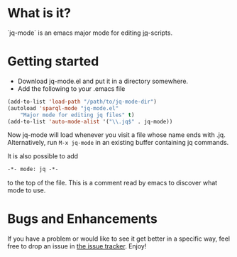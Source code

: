 * What is it?
  `jq-mode` is an emacs major mode for editing [[https://github.com/stedolan/jq][jq]]-scripts.

* Getting started
  - Download jq-mode.el and put it in a directory somewhere.
  - Add the following to your .emacs file

  #+BEGIN_SRC emacs-lisp
  (add-to-list 'load-path "/path/to/jq-mode-dir")
  (autoload 'sparql-mode "jq-mode.el"
      "Major mode for editing jq files" t)
  (add-to-list 'auto-mode-alist '("\\.jq$" . jq-mode))
  #+END_SRC

  Now jq-mode will load whenever you visit a file whose name ends
  with .jq. Alternatively, run =M-x jq-mode= in an existing
  buffer containing jq commands.

  It is also possible to add
  #+BEGIN_SRC emacs-lisp
   -*- mode: jq -*-
  #+END_SRC
  to the top of the file. This is a comment read by emacs to discover
  what mode to use.

* Bugs and Enhancements
  If you have a problem or would like to see it get better in a
  specific way, feel free to drop an issue in [[https://github.com/ljos/jq-mode/issues][the issue tracker]].
  Enjoy!
